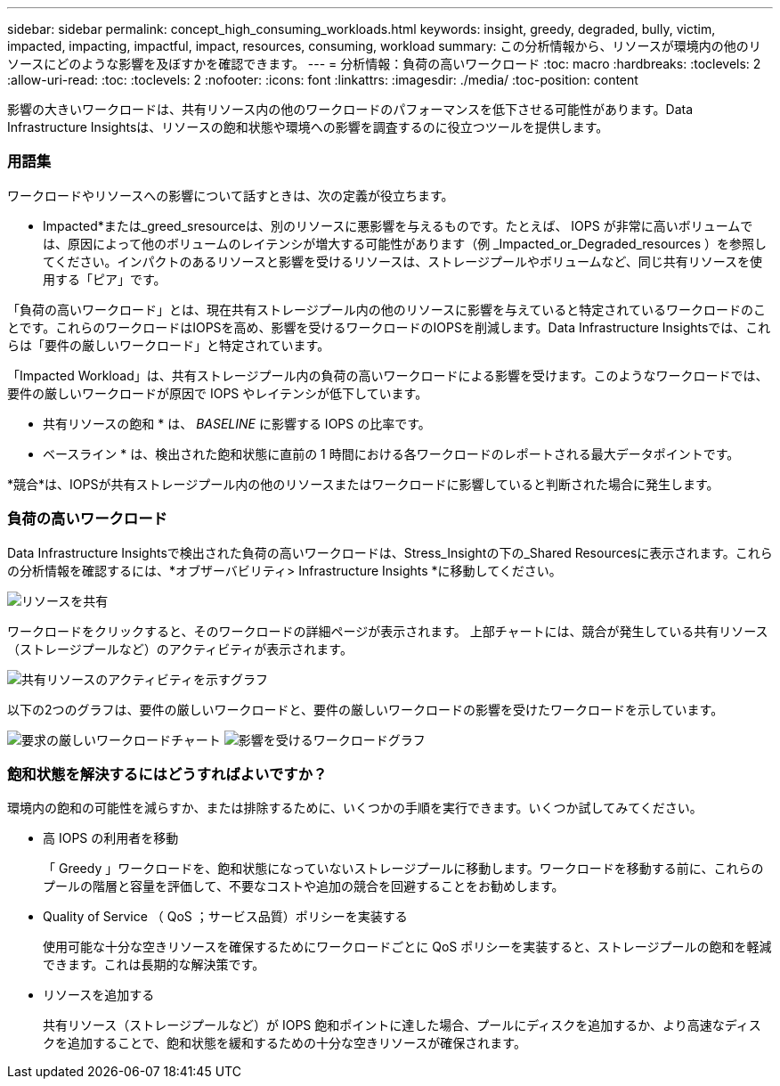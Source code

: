 ---
sidebar: sidebar 
permalink: concept_high_consuming_workloads.html 
keywords: insight, greedy, degraded, bully, victim, impacted, impacting, impactful, impact, resources, consuming, workload 
summary: この分析情報から、リソースが環境内の他のリソースにどのような影響を及ぼすかを確認できます。 
---
= 分析情報：負荷の高いワークロード
:toc: macro
:hardbreaks:
:toclevels: 2
:allow-uri-read: 
:toc: 
:toclevels: 2
:nofooter: 
:icons: font
:linkattrs: 
:imagesdir: ./media/
:toc-position: content


[role="lead"]
影響の大きいワークロードは、共有リソース内の他のワークロードのパフォーマンスを低下させる可能性があります。Data Infrastructure Insightsは、リソースの飽和状態や環境への影響を調査するのに役立つツールを提供します。



=== 用語集

ワークロードやリソースへの影響について話すときは、次の定義が役立ちます。

* Impacted*または_greed_sresourceは、別のリソースに悪影響を与えるものです。たとえば、 IOPS が非常に高いボリュームでは、原因によって他のボリュームのレイテンシが増大する可能性があります（例 _Impacted_or_Degraded_resources ）を参照してください。インパクトのあるリソースと影響を受けるリソースは、ストレージプールやボリュームなど、同じ共有リソースを使用する「ピア」です。

「負荷の高いワークロード」とは、現在共有ストレージプール内の他のリソースに影響を与えていると特定されているワークロードのことです。これらのワークロードはIOPSを高め、影響を受けるワークロードのIOPSを削減します。Data Infrastructure Insightsでは、これらは「要件の厳しいワークロード」と特定されています。

「Impacted Workload」は、共有ストレージプール内の負荷の高いワークロードによる影響を受けます。このようなワークロードでは、要件の厳しいワークロードが原因で IOPS やレイテンシが低下しています。

* 共有リソースの飽和 * は、 _BASELINE_ に影響する IOPS の比率です。

* ベースライン * は、検出された飽和状態に直前の 1 時間における各ワークロードのレポートされる最大データポイントです。

*競合*は、IOPSが共有ストレージプール内の他のリソースまたはワークロードに影響していると判断された場合に発生します。



=== 負荷の高いワークロード

Data Infrastructure Insightsで検出された負荷の高いワークロードは、Stress_Insightの下の_Shared Resourcesに表示されます。これらの分析情報を確認するには、*オブザーバビリティ> Infrastructure Insights *に移動してください。

image:Impacts_Workloads_Menu.png["リソースを共有"]

ワークロードをクリックすると、そのワークロードの詳細ページが表示されます。  上部チャートには、競合が発生している共有リソース（ストレージプールなど）のアクティビティが表示されます。

image:Insights_Shared_Resource_Contention_Chart.png["共有リソースのアクティビティを示すグラフ"]

以下の2つのグラフは、要件の厳しいワークロードと、要件の厳しいワークロードの影響を受けたワークロードを示しています。

image:Insights_Demanding_Workload_Chart.png["要求の厳しいワークロードチャート"]
image:Insights_Impacted_Workload_Chart.png["影響を受けるワークロードグラフ"]



=== 飽和状態を解決するにはどうすればよいですか？

環境内の飽和の可能性を減らすか、または排除するために、いくつかの手順を実行できます。いくつか試してみてください。

* 高 IOPS の利用者を移動
+
「 Greedy 」ワークロードを、飽和状態になっていないストレージプールに移動します。ワークロードを移動する前に、これらのプールの階層と容量を評価して、不要なコストや追加の競合を回避することをお勧めします。

* Quality of Service （ QoS ；サービス品質）ポリシーを実装する
+
使用可能な十分な空きリソースを確保するためにワークロードごとに QoS ポリシーを実装すると、ストレージプールの飽和を軽減できます。これは長期的な解決策です。

* リソースを追加する
+
共有リソース（ストレージプールなど）が IOPS 飽和ポイントに達した場合、プールにディスクを追加するか、より高速なディスクを追加することで、飽和状態を緩和するための十分な空きリソースが確保されます。


